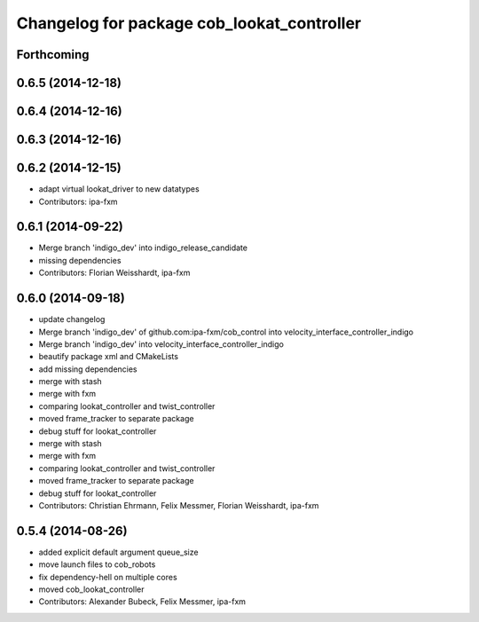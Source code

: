 ^^^^^^^^^^^^^^^^^^^^^^^^^^^^^^^^^^^^^^^^^^^
Changelog for package cob_lookat_controller
^^^^^^^^^^^^^^^^^^^^^^^^^^^^^^^^^^^^^^^^^^^

Forthcoming
-----------

0.6.5 (2014-12-18)
------------------

0.6.4 (2014-12-16)
------------------

0.6.3 (2014-12-16)
------------------

0.6.2 (2014-12-15)
------------------
* adapt virtual lookat_driver to new datatypes
* Contributors: ipa-fxm

0.6.1 (2014-09-22)
------------------
* Merge branch 'indigo_dev' into indigo_release_candidate
* missing dependencies
* Contributors: Florian Weisshardt, ipa-fxm

0.6.0 (2014-09-18)
------------------
* update changelog
* Merge branch 'indigo_dev' of github.com:ipa-fxm/cob_control into velocity_interface_controller_indigo
* Merge branch 'indigo_dev' into velocity_interface_controller_indigo
* beautify package xml and CMakeLists
* add missing dependencies
* merge with stash
* merge with fxm
* comparing lookat_controller and twist_controller
* moved frame_tracker to separate package
* debug stuff for lookat_controller
* merge with stash
* merge with fxm
* comparing lookat_controller and twist_controller
* moved frame_tracker to separate package
* debug stuff for lookat_controller
* Contributors: Christian Ehrmann, Felix Messmer, Florian Weisshardt, ipa-fxm

0.5.4 (2014-08-26)
------------------
* added explicit default argument queue_size
* move launch files to cob_robots
* fix dependency-hell on multiple cores
* moved cob_lookat_controller
* Contributors: Alexander Bubeck, Felix Messmer, ipa-fxm

